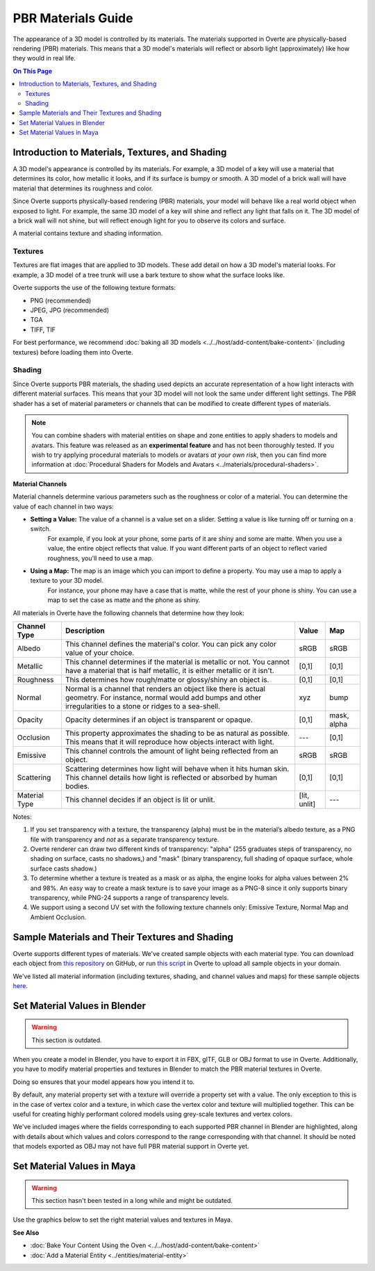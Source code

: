 ###################
PBR Materials Guide
###################

The appearance of a 3D model is controlled by its materials. The materials supported in Overte are physically-based rendering (PBR) materials.
This means that a 3D model's materials will reflect or absorb light (approximately) like how they would in real life.

.. contents:: On This Page
    :depth: 2

------------------------------------------------------
Introduction to Materials, Textures, and Shading
------------------------------------------------------

A 3D model's appearance is controlled by its materials. For example, a 3D model of a key will use a material that determines its color,
how metallic it looks, and if its surface is bumpy or smooth. A 3D model of a brick wall will have material that determines its roughness and color.

Since Overte supports physically-based rendering (PBR) materials, your model will behave like a real world object when exposed to light.
For example, the same 3D model of a key will shine and reflect any light that falls on it. The 3D model of a brick wall will not shine, but will reflect enough light for you to observe its colors and surface.

A material contains texture and shading information.

^^^^^^^^
Textures
^^^^^^^^

Textures are flat images that are applied to 3D models. These add detail on how a 3D model's material looks. For example, a 3D model of a tree trunk will use a bark texture to show what the surface looks like.

Overte supports the use of the following texture formats:

* PNG (recommended)
* JPEG, JPG (recommended)
* TGA
* TIFF, TIF

For best performance, we recommend :doc:`baking all 3D models <../../host/add-content/bake-content>` (including textures) before loading them into Overte.

^^^^^^^
Shading
^^^^^^^

Since Overte supports PBR materials, the shading used depicts an accurate representation of a how light interacts with different material surfaces.
This means that your 3D model will not look the same under different light settings. The PBR shader has a set of material parameters or channels that can be modified to create different types of materials.

.. note:: You can combine shaders with material entities on shape and zone entities to apply shaders to models and avatars.
          This feature was released as an **experimental feature** and has not been thoroughly tested. If you wish to try applying procedural materials to models or avatars *at your own risk*,
          then you can find more information at :doc:`Procedural Shaders for Models and Avatars <../materials/procedural-shaders>`.

**Material Channels**

Material channels determine various parameters such as the roughness or color of a material. You can determine the value of each channel in two ways:

+ **Setting a Value:** The value of a channel is a value set on a slider. Setting a value is like turning off or turning on a switch.
                       For example, if you look at your phone, some parts of it are shiny and some are matte. When you use a value, the entire object reflects that value.
                       If you want different parts of an object to reflect varied roughness, you'll need to use a map.
+ **Using a Map:** The map is an image which you can import to define a property. You may use a map to apply a texture to your 3D model.
                   For instance, your phone may have a case that is matte, while the rest of your phone is shiny. You can use a map to set the case as matte and the phone as shiny.

All materials in Overte have the following channels that determine how they look:

+---------------+------------------------------------------------------------------------------+--------------+-------------+
| Channel Type  | Description                                                                  | Value        | Map         |
+===============+==============================================================================+==============+=============+
| Albedo        | This channel defines the material's color. You can pick any color            | sRGB         | sRGB        |
|               | value of your choice.                                                        |              |             |
+---------------+------------------------------------------------------------------------------+--------------+-------------+
| Metallic      | This channel determines if the material is metallic or not. You cannot       | [0,1]        | [0,1]       |
|               | have a material that is half metallic, it is either metallic or it isn't.    |              |             |
+---------------+------------------------------------------------------------------------------+--------------+-------------+
| Roughness     | This determines how rough/matte or glossy/shiny an object is.                | [0,1]        | [0,1]       |
|               |                                                                              |              |             |
+---------------+------------------------------------------------------------------------------+--------------+-------------+
| Normal        | Normal is a channel that renders an object like there is actual geometry.    | xyz          | bump        |
|               | For instance, normal would add bumps and other irregularities to a stone or  |              |             |
|               | ridges to a sea-shell.                                                       |              |             |
+---------------+------------------------------------------------------------------------------+--------------+-------------+
| Opacity       | Opacity determines if an object is transparent or opaque.                    | [0,1]        | mask, alpha |
+---------------+------------------------------------------------------------------------------+--------------+-------------+
| Occlusion     | This property approximates the shading to be as natural as possible. This    | ---          | [0,1]       |
|               | means that it will reproduce how objects interact with light.                |              |             |
+---------------+------------------------------------------------------------------------------+--------------+-------------+
| Emissive      | This channel controls the amount of light being reflected from an object.    | sRGB         | sRGB        |
+---------------+------------------------------------------------------------------------------+--------------+-------------+
| Scattering    | Scattering determines how light will behave when it hits human skin. This    | [0,1]        | [0,1]       |
|               | channel details how light is reflected or absorbed by human bodies.          |              |             |
+---------------+------------------------------------------------------------------------------+--------------+-------------+
| Material Type | This channel decides if an object is lit or unlit.                           | [lit, unlit] | ---         |
+---------------+------------------------------------------------------------------------------+--------------+-------------+

Notes:

1. If you set transparency with a texture, the transparency (alpha) must be in the material’s albedo texture, as a PNG file with transparency and *not* as a separate transparency texture.
2. Overte renderer can draw two different kinds of transparency: "alpha" (255 graduates steps of transparency, no shading on surface, casts no shadows,) and "mask" (binary transparency, full shading of opaque surface, whole surface casts shadow.)
3. To determine whether a texture is treated as a mask or as alpha, the engine looks for alpha values between 2% and 98%.
   An easy way to create a mask texture is to save your image as a PNG-8 since it only supports binary transparency, while PNG-24 supports a range of transparency levels.
4. We support using a second UV set with the following texture channels only: Emissive Texture, Normal Map and Ambient Occlusion.

------------------------------------------------------
Sample Materials and Their Textures and Shading
------------------------------------------------------

Overte supports different types of materials. We've created sample objects with each material type.
You can download each object from `this repository <https://github.com/overte-org/hifi_tests/tree/master/assets/models/material_matrix_models/fbx/blender>`_ on GitHub,
or run `this script <https://raw.githubusercontent.com/overte-org/hifi_tests/master/assets/models/material_matrix_models/material_matrix.js>`_ in Overte to upload all sample objects in your domain.


.. FIXME Update this

We've listed all material information (including textures, shading, and channel values and maps) for these sample objects
`here <../../_static/resources/3d-models/Sample_Material_Textures_and_Shading_Guide.html>`_.

---------------------------------------
Set Material Values in Blender
---------------------------------------

.. FIXME Blender has basically completely changed in this regard and the below graphics need to be remade.

.. warning::
    This section is outdated.

When you create a model in Blender, you have to export it in FBX, glTF, GLB or OBJ format to use in Overte. Additionally, you have to modify material properties and textures in Blender to match the PBR material textures in Overte.

Doing so ensures that your model appears how you intend it to.

By default, any material property set with a texture will override a property set with a value. The only exception to this is in the case of vertex color and a texture,
in which case the vertex color and texture will multiplied together. This can be useful for creating highly performant colored models using grey-scale textures and vertex colors.

We've included images where the fields corresponding to each supported PBR channel in Blender are highlighted, along with details about which values and colors correspond to the range corresponding with that channel.
It should be noted that models exported as OBJ may not have full PBR material support in Overte yet.

.. image:: _images/material-textures-b.jpg

.. image:: _images/material-values-b.jpg

--------------------------------
Set Material Values in Maya
--------------------------------

.. FIXME Maya has not been in use by anyone in the community so this section might or might not be outdated.

.. warning::
    This section hasn't been tested in a long while and might be outdated.

Use the graphics below to set the right material values and textures in Maya.

.. image:: _images/material-values-m.jpg

.. image:: _images/material-textures-m.jpg


**See Also**

+ :doc:`Bake Your Content Using the Oven <../../host/add-content/bake-content>`
+ :doc:`Add a Material Entity <../entities/material-entity>`
